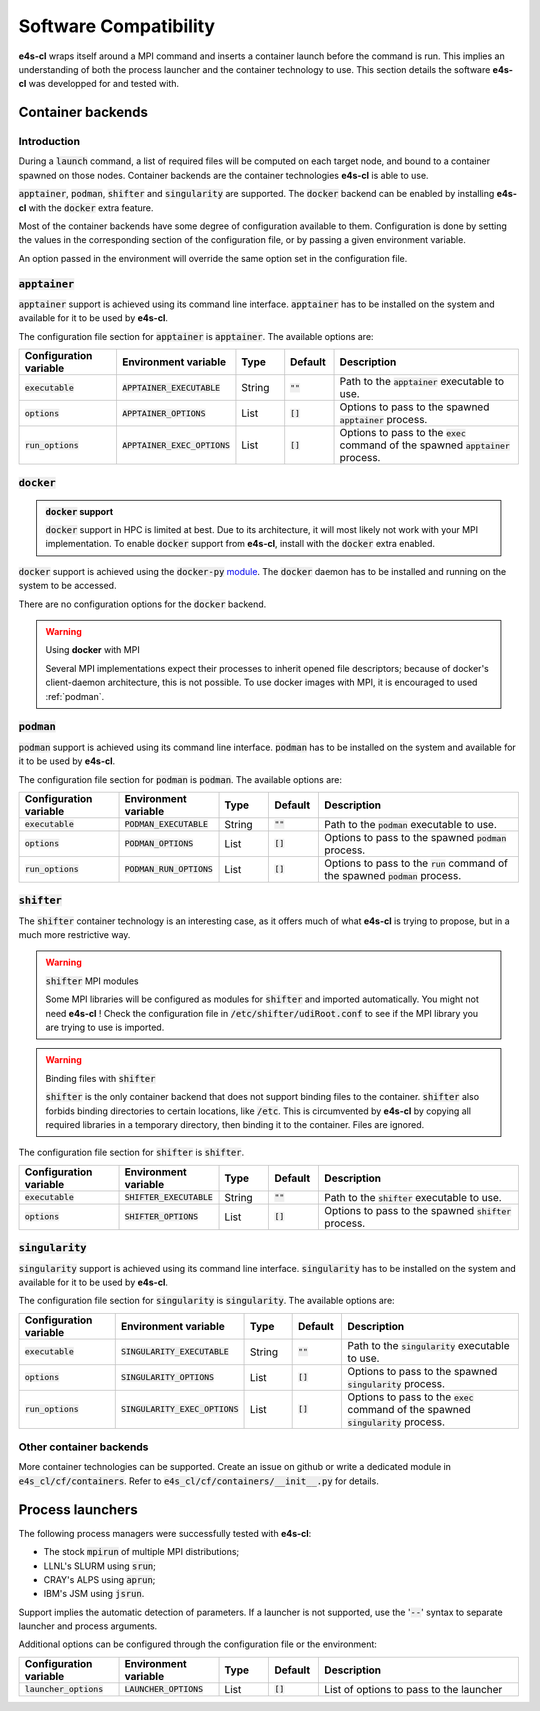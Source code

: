 Software Compatibility
=======================

**e4s-cl** wraps itself around a MPI command and inserts a container launch before the command is run. This implies an understanding of both the process launcher and the container technology to use. This section details the software **e4s-cl** was developped for and tested with.

Container backends
-------------------

Introduction
+++++++++++++

During a :code:`launch` command, a list of required files will be computed on each target node, and bound to a container spawned on those nodes. Container backends are the container technologies **e4s-cl** is able to use.

:code:`apptainer`, :code:`podman`, :code:`shifter` and :code:`singularity` are supported. The :code:`docker` backend can be enabled by installing **e4s-cl** with the :code:`docker` extra feature.

Most of the container backends have some degree of configuration available to them.
Configuration is done by setting the values in the corresponding section of the configuration file, or by passing a given environment variable.

An option passed in the environment will override the same option set in the configuration file.

:code:`apptainer`
++++++++++++++++++

:code:`apptainer` support is achieved using its command line interface. :code:`apptainer` has to be installed on the system and available for it to be used by **e4s-cl**.

The configuration file section for :code:`apptainer` is :code:`apptainer`.
The available options are:

.. list-table::
   :widths: 10 10 5 5 20
   :header-rows: 1

   * - Configuration variable
     - Environment variable
     - Type
     - Default
     - Description

   * - :code:`executable`
     - :code:`APPTAINER_EXECUTABLE`
     - String
     - :code:`""`
     - Path to the :code:`apptainer` executable to use.

   * - :code:`options`
     - :code:`APPTAINER_OPTIONS`
     - List
     - :code:`[]`
     - Options to pass to the spawned :code:`apptainer` process.

   * - :code:`run_options`
     - :code:`APPTAINER_EXEC_OPTIONS`
     - List
     - :code:`[]`
     - Options to pass to the :code:`exec` command of the spawned :code:`apptainer` process.

:code:`docker`
++++++++++++++

.. admonition:: :code:`docker` support

   :code:`docker` support in HPC is limited at best. Due to its architecture, it will most likely not work with your MPI implementation. To enable :code:`docker` support from **e4s-cl**, install with the :code:`docker` extra enabled. 

:code:`docker` support is achieved using the :code:`docker-py` `module <https://github.com/docker/docker-py>`_. The :code:`docker` daemon has to be installed and running on the system to be accessed.

There are no configuration options for the :code:`docker` backend.

.. warning:: Using **docker** with MPI

   Several MPI implementations expect their processes to inherit opened file descriptors; because of docker's client-daemon architecture, this is not possible. To use docker images with MPI, it is encouraged to used :ref:`podman`.

.. _podman:

:code:`podman`
+++++++++++++++

:code:`podman` support is achieved using its command line interface. :code:`podman` has to be installed on the system and available for it to be used by **e4s-cl**.

The configuration file section for :code:`podman` is :code:`podman`.
The available options are:

.. list-table::
   :widths: 10 10 5 5 20
   :header-rows: 1

   * - Configuration variable
     - Environment variable
     - Type
     - Default
     - Description

   * - :code:`executable`
     - :code:`PODMAN_EXECUTABLE`
     - String
     - :code:`""`
     - Path to the :code:`podman` executable to use.

   * - :code:`options`
     - :code:`PODMAN_OPTIONS`
     - List
     - :code:`[]`
     - Options to pass to the spawned :code:`podman` process.

   * - :code:`run_options`
     - :code:`PODMAN_RUN_OPTIONS`
     - List
     - :code:`[]`
     - Options to pass to the :code:`run` command of the spawned :code:`podman` process.

:code:`shifter`
++++++++++++++++

The :code:`shifter` container technology is an interesting case, as it offers much of what **e4s-cl** is trying to propose, but in a much more restrictive way. 

.. warning:: :code:`shifter` MPI modules

    Some MPI libraries will be configured as modules for :code:`shifter` and imported automatically. You might not need **e4s-cl** ! Check the configuration file in :code:`/etc/shifter/udiRoot.conf` to see if the MPI library you are trying to use is imported.

.. warning:: Binding files with :code:`shifter`

    :code:`shifter` is the only container backend that does not support binding files to the container.
    :code:`shifter` also forbids binding directories to certain locations, like :code:`/etc`.
    This is circumvented by **e4s-cl** by copying all required libraries in a temporary directory, then binding it to the container. Files are ignored.

The configuration file section for :code:`shifter` is :code:`shifter`.

.. list-table::
   :widths: 10 10 5 5 20
   :header-rows: 1

   * - Configuration variable
     - Environment variable
     - Type
     - Default
     - Description

   * - :code:`executable`
     - :code:`SHIFTER_EXECUTABLE`
     - String
     - :code:`""`
     - Path to the :code:`shifter` executable to use.

   * - :code:`options`
     - :code:`SHIFTER_OPTIONS`
     - List
     - :code:`[]`
     - Options to pass to the spawned :code:`shifter` process.

:code:`singularity`
++++++++++++++++++++

:code:`singularity` support is achieved using its command line interface. :code:`singularity` has to be installed on the system and available for it to be used by **e4s-cl**.

The configuration file section for :code:`singularity` is :code:`singularity`.
The available options are:

.. list-table::
   :widths: 10 10 5 5 20
   :header-rows: 1

   * - Configuration variable
     - Environment variable
     - Type
     - Default
     - Description

   * - :code:`executable`
     - :code:`SINGULARITY_EXECUTABLE`
     - String
     - :code:`""`
     - Path to the :code:`singularity` executable to use.

   * - :code:`options`
     - :code:`SINGULARITY_OPTIONS`
     - List
     - :code:`[]`
     - Options to pass to the spawned :code:`singularity` process.

   * - :code:`run_options`
     - :code:`SINGULARITY_EXEC_OPTIONS`
     - List
     - :code:`[]`
     - Options to pass to the :code:`exec` command of the spawned :code:`singularity` process.

Other container backends
++++++++++++++++++++++++++

More container technologies can be supported. Create an issue on github or write a dedicated module in :code:`e4s_cl/cf/containers`. Refer to :code:`e4s_cl/cf/containers/__init__.py` for details.

Process launchers
------------------

The following process managers were successfully tested with **e4s-cl**:

- The stock :code:`mpirun` of multiple MPI distributions;
- LLNL's SLURM using :code:`srun`;
- CRAY's ALPS using :code:`aprun`;
- IBM's JSM using :code:`jsrun`.

Support implies the automatic detection of parameters. If a launcher is not
supported, use the ':code:`--`' syntax to separate launcher and process arguments.

Additional options can be configured through the configuration file or the environment:

.. list-table::
   :widths: 10 10 5 5 20
   :header-rows: 1

   * - Configuration variable
     - Environment variable
     - Type
     - Default
     - Description

   * - :code:`launcher_options`
     - :code:`LAUNCHER_OPTIONS`
     - List
     - :code:`[]`
     - List of options to pass to the launcher
